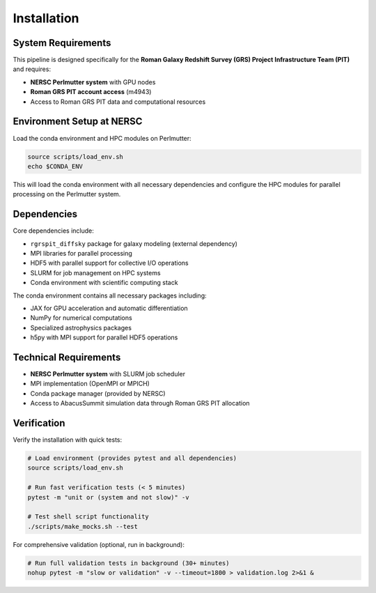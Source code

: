 Installation
============

System Requirements
-------------------

This pipeline is designed specifically for the **Roman Galaxy Redshift Survey (GRS) Project Infrastructure Team (PIT)** and requires:

* **NERSC Perlmutter system** with GPU nodes
* **Roman GRS PIT account access** (m4943)
* Access to Roman GRS PIT data and computational resources

Environment Setup at NERSC
---------------------------

Load the conda environment and HPC modules on Perlmutter:

.. code-block:: bash

   source scripts/load_env.sh
   echo $CONDA_ENV

This will load the conda environment with all necessary dependencies and configure the HPC modules for parallel processing on the Perlmutter system.

Dependencies
------------

Core dependencies include:

* ``rgrspit_diffsky`` package for galaxy modeling (external dependency)
* MPI libraries for parallel processing  
* HDF5 with parallel support for collective I/O operations
* SLURM for job management on HPC systems
* Conda environment with scientific computing stack

The conda environment contains all necessary packages including:

* JAX for GPU acceleration and automatic differentiation
* NumPy for numerical computations
* Specialized astrophysics packages
* h5py with MPI support for parallel HDF5 operations

Technical Requirements
---------------------

* **NERSC Perlmutter system** with SLURM job scheduler
* MPI implementation (OpenMPI or MPICH)
* Conda package manager (provided by NERSC)
* Access to AbacusSummit simulation data through Roman GRS PIT allocation

Verification
------------

Verify the installation with quick tests:

.. code-block:: bash

   # Load environment (provides pytest and all dependencies)
   source scripts/load_env.sh
   
   # Run fast verification tests (< 5 minutes)
   pytest -m "unit or (system and not slow)" -v
   
   # Test shell script functionality
   ./scripts/make_mocks.sh --test

For comprehensive validation (optional, run in background):

.. code-block:: bash

   # Run full validation tests in background (30+ minutes)
   nohup pytest -m "slow or validation" -v --timeout=1800 > validation.log 2>&1 &